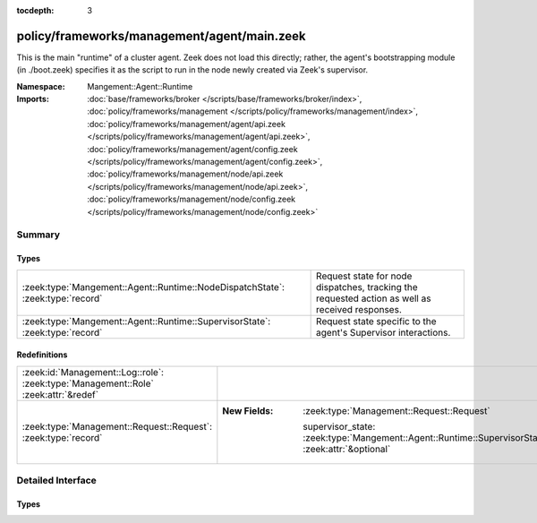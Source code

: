 :tocdepth: 3

policy/frameworks/management/agent/main.zeek
============================================
.. zeek:namespace:: Mangement::Agent::Runtime

This is the main "runtime" of a cluster agent. Zeek does not load this
directly; rather, the agent's bootstrapping module (in ./boot.zeek)
specifies it as the script to run in the node newly created via Zeek's
supervisor.

:Namespace: Mangement::Agent::Runtime
:Imports: :doc:`base/frameworks/broker </scripts/base/frameworks/broker/index>`, :doc:`policy/frameworks/management </scripts/policy/frameworks/management/index>`, :doc:`policy/frameworks/management/agent/api.zeek </scripts/policy/frameworks/management/agent/api.zeek>`, :doc:`policy/frameworks/management/agent/config.zeek </scripts/policy/frameworks/management/agent/config.zeek>`, :doc:`policy/frameworks/management/node/api.zeek </scripts/policy/frameworks/management/node/api.zeek>`, :doc:`policy/frameworks/management/node/config.zeek </scripts/policy/frameworks/management/node/config.zeek>`

Summary
~~~~~~~
Types
#####
============================================================================== ================================================================
:zeek:type:`Mangement::Agent::Runtime::NodeDispatchState`: :zeek:type:`record` Request state for node dispatches, tracking the requested action
                                                                               as well as received responses.
:zeek:type:`Mangement::Agent::Runtime::SupervisorState`: :zeek:type:`record`   Request state specific to the agent's Supervisor interactions.
============================================================================== ================================================================

Redefinitions
#############
=================================================================================== ==================================================================================================
:zeek:id:`Management::Log::role`: :zeek:type:`Management::Role` :zeek:attr:`&redef` 
:zeek:type:`Management::Request::Request`: :zeek:type:`record`                      
                                                                                    
                                                                                    :New Fields: :zeek:type:`Management::Request::Request`
                                                                                    
                                                                                      supervisor_state: :zeek:type:`Mangement::Agent::Runtime::SupervisorState` :zeek:attr:`&optional`
=================================================================================== ==================================================================================================


Detailed Interface
~~~~~~~~~~~~~~~~~~
Types
#####
.. zeek:type:: Mangement::Agent::Runtime::NodeDispatchState
   :source-code: policy/frameworks/management/agent/main.zeek 27 34

   :Type: :zeek:type:`record`

      action: :zeek:type:`vector` of :zeek:type:`string`
         The dispatched action. The first string is a command,
         any remaining strings its arguments.

      requests: :zeek:type:`set` [:zeek:type:`string`] :zeek:attr:`&default` = ``{  }`` :zeek:attr:`&optional`
         Request state for every node managed by this agent.

   Request state for node dispatches, tracking the requested action
   as well as received responses.

.. zeek:type:: Mangement::Agent::Runtime::SupervisorState
   :source-code: policy/frameworks/management/agent/main.zeek 21 23

   :Type: :zeek:type:`record`

      node: :zeek:type:`string`
         Name of the node the Supervisor is acting on.

   Request state specific to the agent's Supervisor interactions.


